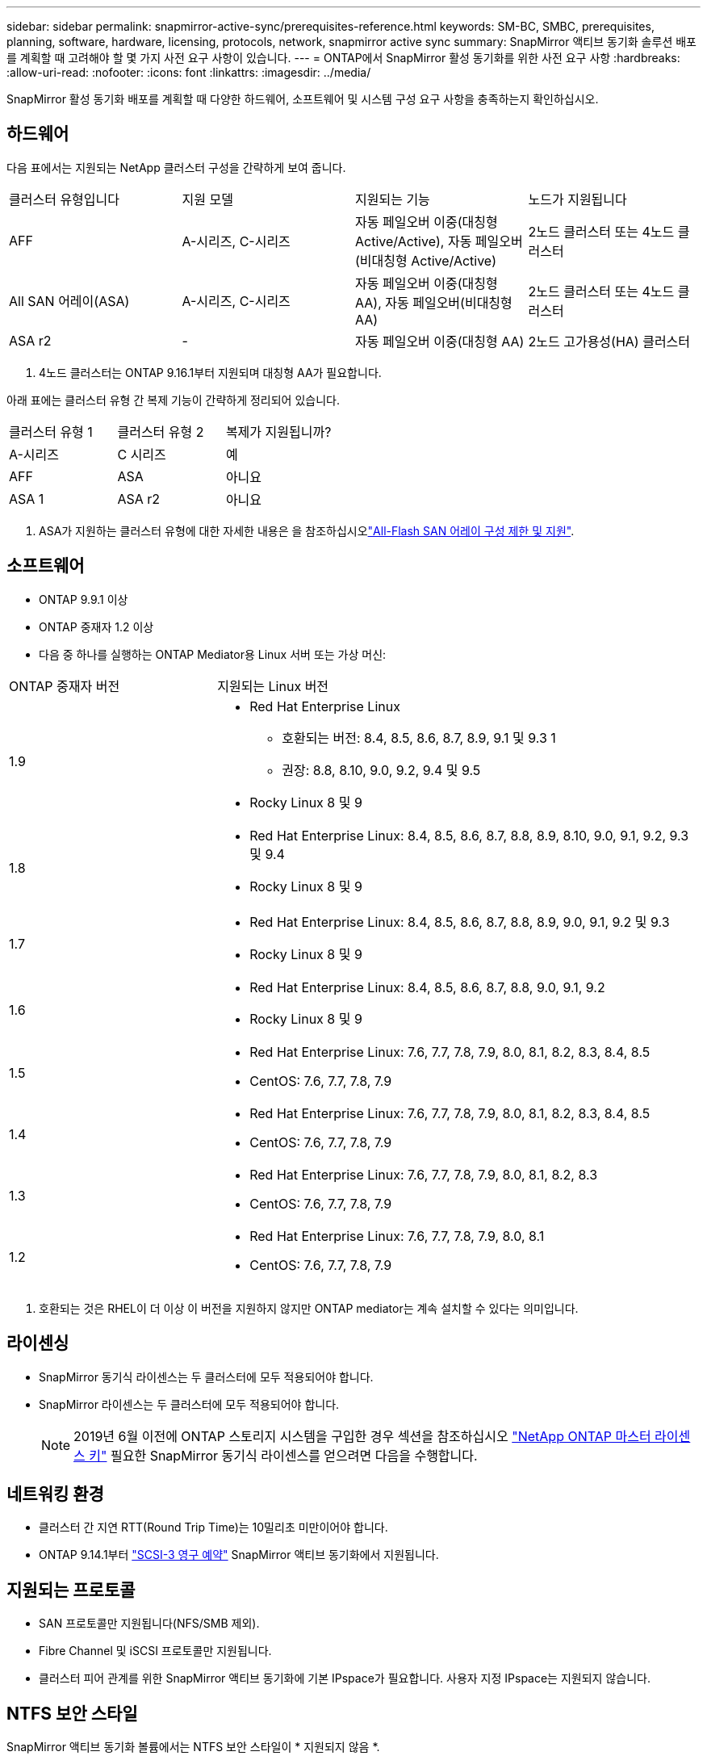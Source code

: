---
sidebar: sidebar 
permalink: snapmirror-active-sync/prerequisites-reference.html 
keywords: SM-BC, SMBC, prerequisites, planning, software, hardware, licensing, protocols, network, snapmirror active sync 
summary: SnapMirror 액티브 동기화 솔루션 배포를 계획할 때 고려해야 할 몇 가지 사전 요구 사항이 있습니다. 
---
= ONTAP에서 SnapMirror 활성 동기화를 위한 사전 요구 사항
:hardbreaks:
:allow-uri-read: 
:nofooter: 
:icons: font
:linkattrs: 
:imagesdir: ../media/


[role="lead"]
SnapMirror 활성 동기화 배포를 계획할 때 다양한 하드웨어, 소프트웨어 및 시스템 구성 요구 사항을 충족하는지 확인하십시오.



== 하드웨어

다음 표에서는 지원되는 NetApp 클러스터 구성을 간략하게 보여 줍니다.

[cols="25,25,25,25"]
|===


| 클러스터 유형입니다 | 지원 모델 | 지원되는 기능 | 노드가 지원됩니다 


 a| 
AFF
 a| 
A-시리즈, C-시리즈
 a| 
자동 페일오버 이중(대칭형 Active/Active), 자동 페일오버(비대칭형 Active/Active)
 a| 
2노드 클러스터 또는 4노드 클러스터



 a| 
All SAN 어레이(ASA)
 a| 
A-시리즈, C-시리즈
 a| 
자동 페일오버 이중(대칭형 AA), 자동 페일오버(비대칭형 AA)
 a| 
2노드 클러스터 또는 4노드 클러스터



 a| 
ASA r2
 a| 
-
 a| 
자동 페일오버 이중(대칭형 AA)
 a| 
2노드 고가용성(HA) 클러스터

|===
. 4노드 클러스터는 ONTAP 9.16.1부터 지원되며 대칭형 AA가 필요합니다.


아래 표에는 클러스터 유형 간 복제 기능이 간략하게 정리되어 있습니다.

[cols="33,33,33"]
|===


| 클러스터 유형 1 | 클러스터 유형 2 | 복제가 지원됩니까? 


 a| 
A-시리즈
 a| 
C 시리즈
 a| 
예



 a| 
AFF
 a| 
ASA
 a| 
아니요



 a| 
ASA 1
 a| 
ASA r2
 a| 
아니요

|===
. ASA가 지원하는 클러스터 유형에 대한 자세한 내용은 을 참조하십시오link:../asa/support-limitations.html["All-Flash SAN 어레이 구성 제한 및 지원"].




== 소프트웨어

* ONTAP 9.9.1 이상
* ONTAP 중재자 1.2 이상
* 다음 중 하나를 실행하는 ONTAP Mediator용 Linux 서버 또는 가상 머신:


[cols="30,70"]
|===


| ONTAP 중재자 버전 | 지원되는 Linux 버전 


 a| 
1.9
 a| 
* Red Hat Enterprise Linux
+
** 호환되는 버전: 8.4, 8.5, 8.6, 8.7, 8.9, 9.1 및 9.3 1
** 권장: 8.8, 8.10, 9.0, 9.2, 9.4 및 9.5


* Rocky Linux 8 및 9




 a| 
1.8
 a| 
* Red Hat Enterprise Linux: 8.4, 8.5, 8.6, 8.7, 8.8, 8.9, 8.10, 9.0, 9.1, 9.2, 9.3 및 9.4
* Rocky Linux 8 및 9




 a| 
1.7
 a| 
* Red Hat Enterprise Linux: 8.4, 8.5, 8.6, 8.7, 8.8, 8.9, 9.0, 9.1, 9.2 및 9.3
* Rocky Linux 8 및 9




 a| 
1.6
 a| 
* Red Hat Enterprise Linux: 8.4, 8.5, 8.6, 8.7, 8.8, 9.0, 9.1, 9.2
* Rocky Linux 8 및 9




 a| 
1.5
 a| 
* Red Hat Enterprise Linux: 7.6, 7.7, 7.8, 7.9, 8.0, 8.1, 8.2, 8.3, 8.4, 8.5
* CentOS: 7.6, 7.7, 7.8, 7.9




 a| 
1.4
 a| 
* Red Hat Enterprise Linux: 7.6, 7.7, 7.8, 7.9, 8.0, 8.1, 8.2, 8.3, 8.4, 8.5
* CentOS: 7.6, 7.7, 7.8, 7.9




 a| 
1.3
 a| 
* Red Hat Enterprise Linux: 7.6, 7.7, 7.8, 7.9, 8.0, 8.1, 8.2, 8.3
* CentOS: 7.6, 7.7, 7.8, 7.9




 a| 
1.2
 a| 
* Red Hat Enterprise Linux: 7.6, 7.7, 7.8, 7.9, 8.0, 8.1
* CentOS: 7.6, 7.7, 7.8, 7.9


|===
. 호환되는 것은 RHEL이 더 이상 이 버전을 지원하지 않지만 ONTAP mediator는 계속 설치할 수 있다는 의미입니다.




== 라이센싱

* SnapMirror 동기식 라이센스는 두 클러스터에 모두 적용되어야 합니다.
* SnapMirror 라이센스는 두 클러스터에 모두 적용되어야 합니다.
+

NOTE: 2019년 6월 이전에 ONTAP 스토리지 시스템을 구입한 경우 섹션을 참조하십시오 link:https://mysupport.netapp.com/site/systems/master-license-keys["NetApp ONTAP 마스터 라이센스 키"^] 필요한 SnapMirror 동기식 라이센스를 얻으려면 다음을 수행합니다.





== 네트워킹 환경

* 클러스터 간 지연 RTT(Round Trip Time)는 10밀리초 미만이어야 합니다.
* ONTAP 9.14.1부터 link:https://kb.netapp.com/onprem/ontap/da/SAN/What_are_SCSI_Reservations_and_SCSI_Persistent_Reservations["SCSI-3 영구 예약"] SnapMirror 액티브 동기화에서 지원됩니다.




== 지원되는 프로토콜

* SAN 프로토콜만 지원됩니다(NFS/SMB 제외).
* Fibre Channel 및 iSCSI 프로토콜만 지원됩니다.
* 클러스터 피어 관계를 위한 SnapMirror 액티브 동기화에 기본 IPspace가 필요합니다. 사용자 지정 IPspace는 지원되지 않습니다.




== NTFS 보안 스타일

SnapMirror 액티브 동기화 볼륨에서는 NTFS 보안 스타일이 * 지원되지 않음 *.



== ONTAP 중재자

* ONTAP Mediator는 외부에서 프로비저닝되어야 하며 투명한 애플리케이션 장애 조치를 위해 ONTAP에 연결되어야 합니다.
* 완전한 기능을 갖추고 계획되지 않은 자동 장애 조치를 활성화하려면 외부 ONTAP Mediator를 ONTAP 클러스터로 프로비저닝하고 구성해야 합니다.
* ONTAP Mediator는 두 개의 ONTAP 클러스터와 별도로 세 번째 장애 도메인에 설치해야 합니다.
* ONTAP Mediator를 설치할 때 자체 서명된 인증서를 주요 신뢰할 수 있는 CA에서 서명한 유효한 인증서로 바꿔야 합니다.
* ONTAP Mediator에 대한 자세한 내용은 다음을 참조하세요. link:../mediator/index.html["ONTAP Mediator 설치 준비"] .




== 기타 필수 구성 요소

* SnapMirror 활성 동기화 관계는 읽기-쓰기 대상 볼륨에서 지원되지 않습니다. 읽기-쓰기 볼륨을 사용하려면 먼저 볼륨 레벨 SnapMirror 관계를 생성한 다음 관계를 삭제하여 DP 볼륨으로 변환해야 합니다. 자세한 내용은 을 참조하십시오 link:convert-active-sync-task.html["기존 SnapMirror 관계를 SnapMirror 활성 동기화로 변환"].
* SnapMirror Active Sync를 사용하는 스토리지 VM은 계산된 클라이언트로 Active Directory에 연결할 수 없습니다.




== 추가 정보

* link:https://hwu.netapp.com/["Hardware Universe"^]
* link:../mediator/mediator-overview-concept.html["ONTAP 중재자 개요"^]

